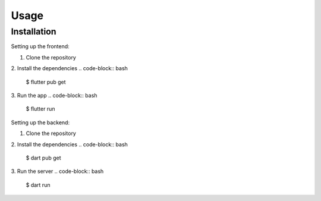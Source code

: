 Usage
=====

.. _installation:

Installation
------------

Setting up the frontend:

1. Clone the repository
2. Install the dependencies
.. code-block:: bash

    $ flutter pub get

3. Run the app
.. code-block:: bash

    $ flutter run

Setting up the backend:

1. Clone the repository
2. Install the dependencies
.. code-block:: bash

    $ dart pub get

3. Run the server
.. code-block:: bash

    $ dart run